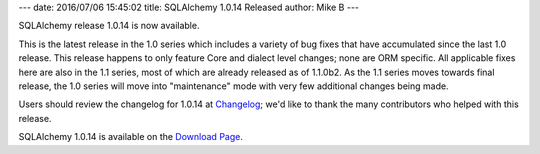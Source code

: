 ---
date: 2016/07/06 15:45:02
title: SQLAlchemy 1.0.14 Released
author: Mike B
---

SQLAlchemy release 1.0.14 is now available.

This is the latest release in the 1.0 series which includes  a variety of bug
fixes that have accumulated since the last 1.0 release.  This release happens
to only feature Core and dialect level changes; none are ORM specific.  All
applicable fixes here are also in the 1.1 series, most of which are already
released as of 1.1.0b2.  As the 1.1 series moves towards final release, the 1.0
series will move into "maintenance" mode with very few additional changes being
made.

Users should review the changelog for 1.0.14 at
`Changelog </changelog/CHANGES_1_0_14>`_;  we'd like to thank
the many contributors who helped with this release.


SQLAlchemy 1.0.14 is available on the `Download Page </download.html>`_.

